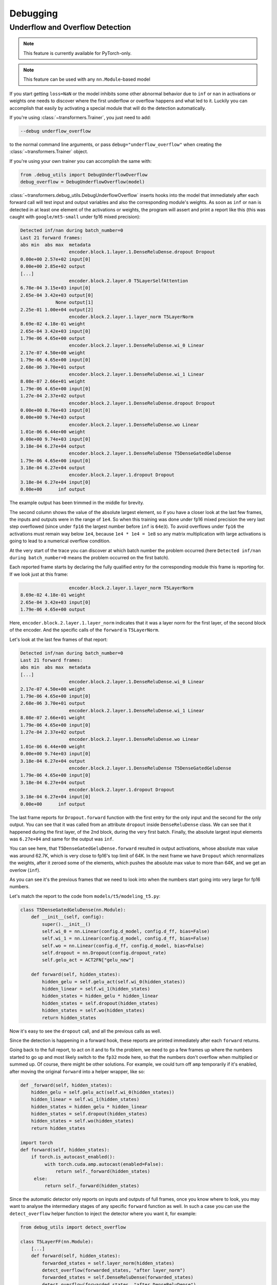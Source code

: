 ..
    Copyright 2021 The HuggingFace Team. All rights reserved.

    Licensed under the Apache License, Version 2.0 (the "License"); you may not use this file except in compliance with
    the License. You may obtain a copy of the License at

        http://www.apache.org/licenses/LICENSE-2.0

    Unless required by applicable law or agreed to in writing, software distributed under the License is distributed on
    an "AS IS" BASIS, WITHOUT WARRANTIES OR CONDITIONS OF ANY KIND, either express or implied. See the License for the
    specific language governing permissions and limitations under the License.



Debugging
=======================================================================================================================

Underflow and Overflow Detection
-----------------------------------------------------------------------------------------------------------------------

.. note::

   This feature is currently available for PyTorch-only.

.. note::

   This feature can be used with any ``nn.Module``-based model

If you start getting ``loss=NaN`` or the model inhibits some other abnormal behavior due to ``inf`` or ``nan`` in
activations or weights one needs to discover where the first underflow or overflow happens and what led to it. Luckily
you can accomplish that easily by activating a special module that will do the detection automatically.

If you're using :class:`~transformers.Trainer`, you just need to add:

.. code-block:: bash

    --debug underflow_overflow

to the normal command line arguments, or pass ``debug="underflow_overflow"`` when creating the
:class:`~transformers.Trainer` object.

If you're using your own trainer you can accomplish the same with:

.. code-block:: python

    from .debug_utils import DebugUnderflowOverflow
    debug_overflow = DebugUnderflowOverflow(model)

:class:`~transformers.debug_utils.DebugUnderflowOverflow` inserts hooks into the model that immediately after each
forward call will test input and output variables and also the corresponding module's weights. As soon as ``inf`` or
``nan`` is detected in at least one element of the activations or weights, the program will assert and print a report
like this (this was caught with ``google/mt5-small`` under fp16 mixed precision):

.. code-block::

    Detected inf/nan during batch_number=0
    Last 21 forward frames:
    abs min  abs max  metadata
                      encoder.block.1.layer.1.DenseReluDense.dropout Dropout
    0.00e+00 2.57e+02 input[0]
    0.00e+00 2.85e+02 output
    [...]
                      encoder.block.2.layer.0 T5LayerSelfAttention
    6.78e-04 3.15e+03 input[0]
    2.65e-04 3.42e+03 output[0]
                 None output[1]
    2.25e-01 1.00e+04 output[2]
                      encoder.block.2.layer.1.layer_norm T5LayerNorm
    8.69e-02 4.18e-01 weight
    2.65e-04 3.42e+03 input[0]
    1.79e-06 4.65e+00 output
                      encoder.block.2.layer.1.DenseReluDense.wi_0 Linear
    2.17e-07 4.50e+00 weight
    1.79e-06 4.65e+00 input[0]
    2.68e-06 3.70e+01 output
                      encoder.block.2.layer.1.DenseReluDense.wi_1 Linear
    8.08e-07 2.66e+01 weight
    1.79e-06 4.65e+00 input[0]
    1.27e-04 2.37e+02 output
                      encoder.block.2.layer.1.DenseReluDense.dropout Dropout
    0.00e+00 8.76e+03 input[0]
    0.00e+00 9.74e+03 output
                      encoder.block.2.layer.1.DenseReluDense.wo Linear
    1.01e-06 6.44e+00 weight
    0.00e+00 9.74e+03 input[0]
    3.18e-04 6.27e+04 output
                      encoder.block.2.layer.1.DenseReluDense T5DenseGatedGeluDense
    1.79e-06 4.65e+00 input[0]
    3.18e-04 6.27e+04 output
                      encoder.block.2.layer.1.dropout Dropout
    3.18e-04 6.27e+04 input[0]
    0.00e+00      inf output

The example output has been trimmed in the middle for brevity.

The second column shows the value of the absolute largest element, so if you have a closer look at the last few frames,
the inputs and outputs were in the range of ``1e4``. So when this training was done under fp16 mixed precision the very
last step overflowed (since under ``fp16`` the largest number before ``inf`` is ``64e3``). To avoid overflows under
``fp16`` the activations must remain way below ``1e4``, because ``1e4 * 1e4 = 1e8`` so any matrix multiplication with
large activations is going to lead to a numerical overflow condition.

At the very start of the trace you can discover at which batch number the problem occurred (here ``Detected inf/nan
during batch_number=0`` means the problem occurred on the first batch).

Each reported frame starts by declaring the fully qualified entry for the corresponding module this frame is reporting
for. If we look just at this frame:

.. code-block::

                      encoder.block.2.layer.1.layer_norm T5LayerNorm
    8.69e-02 4.18e-01 weight
    2.65e-04 3.42e+03 input[0]
    1.79e-06 4.65e+00 output

Here, ``encoder.block.2.layer.1.layer_norm`` indicates that it was a layer norm for the first layer, of the second
block of the encoder. And the specific calls of the ``forward`` is ``T5LayerNorm``.

Let's look at the last few frames of that report:

.. code-block::

        Detected inf/nan during batch_number=0
        Last 21 forward frames:
        abs min  abs max  metadata
        [...]
                          encoder.block.2.layer.1.DenseReluDense.wi_0 Linear
        2.17e-07 4.50e+00 weight
        1.79e-06 4.65e+00 input[0]
        2.68e-06 3.70e+01 output
                          encoder.block.2.layer.1.DenseReluDense.wi_1 Linear
        8.08e-07 2.66e+01 weight
        1.79e-06 4.65e+00 input[0]
        1.27e-04 2.37e+02 output
                          encoder.block.2.layer.1.DenseReluDense.wo Linear
        1.01e-06 6.44e+00 weight
        0.00e+00 9.74e+03 input[0]
        3.18e-04 6.27e+04 output
                          encoder.block.2.layer.1.DenseReluDense T5DenseGatedGeluDense
        1.79e-06 4.65e+00 input[0]
        3.18e-04 6.27e+04 output
                          encoder.block.2.layer.1.dropout Dropout
        3.18e-04 6.27e+04 input[0]
        0.00e+00      inf output

The last frame reports for ``Dropout.forward`` function with the first entry for the only input and the second for the
only output. You can see that it was called from an attribute ``dropout`` inside ``DenseReluDense`` class. We can see
that it happened during the first layer, of the 2nd block, during the very first batch. Finally, the absolute largest
input elements was ``6.27e+04`` and same for the output was ``inf``.

You can see here, that ``T5DenseGatedGeluDense.forward`` resulted in output activations, whose absolute max value was
around 62.7K, which is very close to fp16's top limit of 64K. In the next frame we have ``Dropout`` which renormalizes
the weights, after it zeroed some of the elements, which pushes the absolute max value to more than 64K, and we get an
overlow (``inf``).

As you can see it's the previous frames that we need to look into when the numbers start going into very large for fp16
numbers.

Let's match the report to the code from ``models/t5/modeling_t5.py``:

.. code-block:: python

    class T5DenseGatedGeluDense(nn.Module):
        def __init__(self, config):
            super().__init__()
            self.wi_0 = nn.Linear(config.d_model, config.d_ff, bias=False)
            self.wi_1 = nn.Linear(config.d_model, config.d_ff, bias=False)
            self.wo = nn.Linear(config.d_ff, config.d_model, bias=False)
            self.dropout = nn.Dropout(config.dropout_rate)
            self.gelu_act = ACT2FN["gelu_new"]

        def forward(self, hidden_states):
            hidden_gelu = self.gelu_act(self.wi_0(hidden_states))
            hidden_linear = self.wi_1(hidden_states)
            hidden_states = hidden_gelu * hidden_linear
            hidden_states = self.dropout(hidden_states)
            hidden_states = self.wo(hidden_states)
            return hidden_states

Now it's easy to see the ``dropout`` call, and all the previous calls as well.

Since the detection is happening in a forward hook, these reports are printed immediately after each ``forward``
returns.

Going back to the full report, to act on it and to fix the problem, we need to go a few frames up where the numbers
started to go up and most likely switch to the ``fp32`` mode here, so that the numbers don't overflow when multiplied
or summed up. Of course, there might be other solutions. For example, we could turn off ``amp`` temporarily if it's
enabled, after moving the original ``forward`` into a helper wrapper, like so:

.. code-block:: python

    def _forward(self, hidden_states):
        hidden_gelu = self.gelu_act(self.wi_0(hidden_states))
        hidden_linear = self.wi_1(hidden_states)
        hidden_states = hidden_gelu * hidden_linear
        hidden_states = self.dropout(hidden_states)
        hidden_states = self.wo(hidden_states)
        return hidden_states

    import torch
    def forward(self, hidden_states):
        if torch.is_autocast_enabled():
             with torch.cuda.amp.autocast(enabled=False):
                 return self._forward(hidden_states)
         else:
             return self._forward(hidden_states)

Since the automatic detector only reports on inputs and outputs of full frames, once you know where to look, you may
want to analyse the intermediary stages of any specific ``forward`` function as well. In such a case you can use the
``detect_overflow`` helper function to inject the detector where you want it, for example:

.. code-block:: python

    from debug_utils import detect_overflow

    class T5LayerFF(nn.Module):
        [...]
        def forward(self, hidden_states):
            forwarded_states = self.layer_norm(hidden_states)
            detect_overflow(forwarded_states, "after layer_norm")
            forwarded_states = self.DenseReluDense(forwarded_states)
            detect_overflow(forwarded_states, "after DenseReluDense")
            return hidden_states + self.dropout(forwarded_states)

You can see that we added 2 of these and now we track if ``inf`` or ``nan`` for ``forwarded_states`` was detected
somewhere in between.

Actually, the detector already reports these because each of the calls in the example above is a `nn.Module``, but
let's say if you had some local direct calculations this is how you'd do that.

Additionally, if you're instantiating the debugger in your own code, you can adjust the number of frames printed from
its default, e.g.:

.. code-block:: python

    from .debug_utils import DebugUnderflowOverflow
    debug_overflow = DebugUnderflowOverflow(model, max_frames_to_save=100)

Specific batch absolute mix and max value tracing
~~~~~~~~~~~~~~~~~~~~~~~~~~~~~~~~~~~~~~~~~~~~~~~~~~~~~~~~~~~~~~~~~~~~~~~~~~~~~~~~~~~~~~~~~~~~~~~~~~~~~~~~~~~~~~~~~~~~~~~

The same debugging class can be used for per-batch tracing with the underflow/overflow detection feature turned off.

Let's say you want to watch the absolute min and max values for all the ingredients of each ``forward`` call of a given
batch, and only do that for batches 1 and 3. Then you instantiate this class as:

.. code-block:: python

    debug_overflow = DebugUnderflowOverflow(model, trace_batch_nums=[1,3])

And now full batches 1 and 3 will be traced using the same format as the underflow/overflow detector does.

Batches are 0-indexed.

This is helpful if you know that the program starts misbehaving after a certain batch number, so you can fast-forward
right to that area. Here is a sample truncated output for such configuration:

.. code-block::

                      *** Starting batch number=1 ***
    abs min  abs max  metadata
                      shared Embedding
    1.01e-06 7.92e+02 weight
    0.00e+00 2.47e+04 input[0]
    5.36e-05 7.92e+02 output
    [...]
                      decoder.dropout Dropout
    1.60e-07 2.27e+01 input[0]
    0.00e+00 2.52e+01 output
                      decoder T5Stack
         not a tensor output
                      lm_head Linear
    1.01e-06 7.92e+02 weight
    0.00e+00 1.11e+00 input[0]
    6.06e-02 8.39e+01 output
                       T5ForConditionalGeneration
         not a tensor output

                      *** Starting batch number=3 ***
    abs min  abs max  metadata
                      shared Embedding
    1.01e-06 7.92e+02 weight
    0.00e+00 2.78e+04 input[0]
    5.36e-05 7.92e+02 output
    [...]

Here you will get a huge number of frames dumped - as many as there were forward calls in your model, so it may or may
not what you want, but sometimes it can be easier to use for debugging purposes than a normal debugger. For example, if
a problem starts happening at batch number 150. So you can dump traces for batches 149 and 150 and compare where
numbers started to diverge.

You can also specify the batch number after which to stop the training, with:

.. code-block:: python

    debug_overflow = DebugUnderflowOverflow(model, trace_batch_nums=[1,3], abort_after_batch_num=3)
